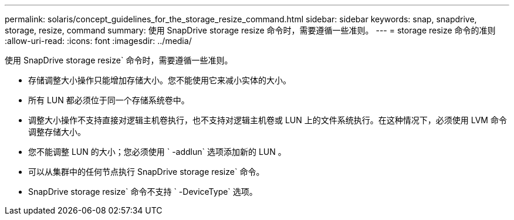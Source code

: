 ---
permalink: solaris/concept_guidelines_for_the_storage_resize_command.html 
sidebar: sidebar 
keywords: snap, snapdrive, storage, resize, command 
summary: 使用 SnapDrive storage resize 命令时，需要遵循一些准则。 
---
= storage resize 命令的准则
:allow-uri-read: 
:icons: font
:imagesdir: ../media/


[role="lead"]
使用 SnapDrive storage resize` 命令时，需要遵循一些准则。

* 存储调整大小操作只能增加存储大小。您不能使用它来减小实体的大小。
* 所有 LUN 都必须位于同一个存储系统卷中。
* 调整大小操作不支持直接对逻辑主机卷执行，也不支持对逻辑主机卷或 LUN 上的文件系统执行。在这种情况下，必须使用 LVM 命令调整存储大小。
* 您不能调整 LUN 的大小；您必须使用 ` -addlun` 选项添加新的 LUN 。
* 可以从集群中的任何节点执行 SnapDrive storage resize` 命令。
* SnapDrive storage resize` 命令不支持 ` -DeviceType` 选项。

